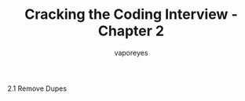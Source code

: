 :DOC-CONFIG:
#+property: header-args:python :tangle cci_chapter1.py
#+startup: fold
:END:

#+TITLE: Cracking the Coding Interview - Chapter 2
#+AUTHOR: vaporeyes
#+EMAIL: pythonicqualms@gmail.com

2.1 Remove Dupes
